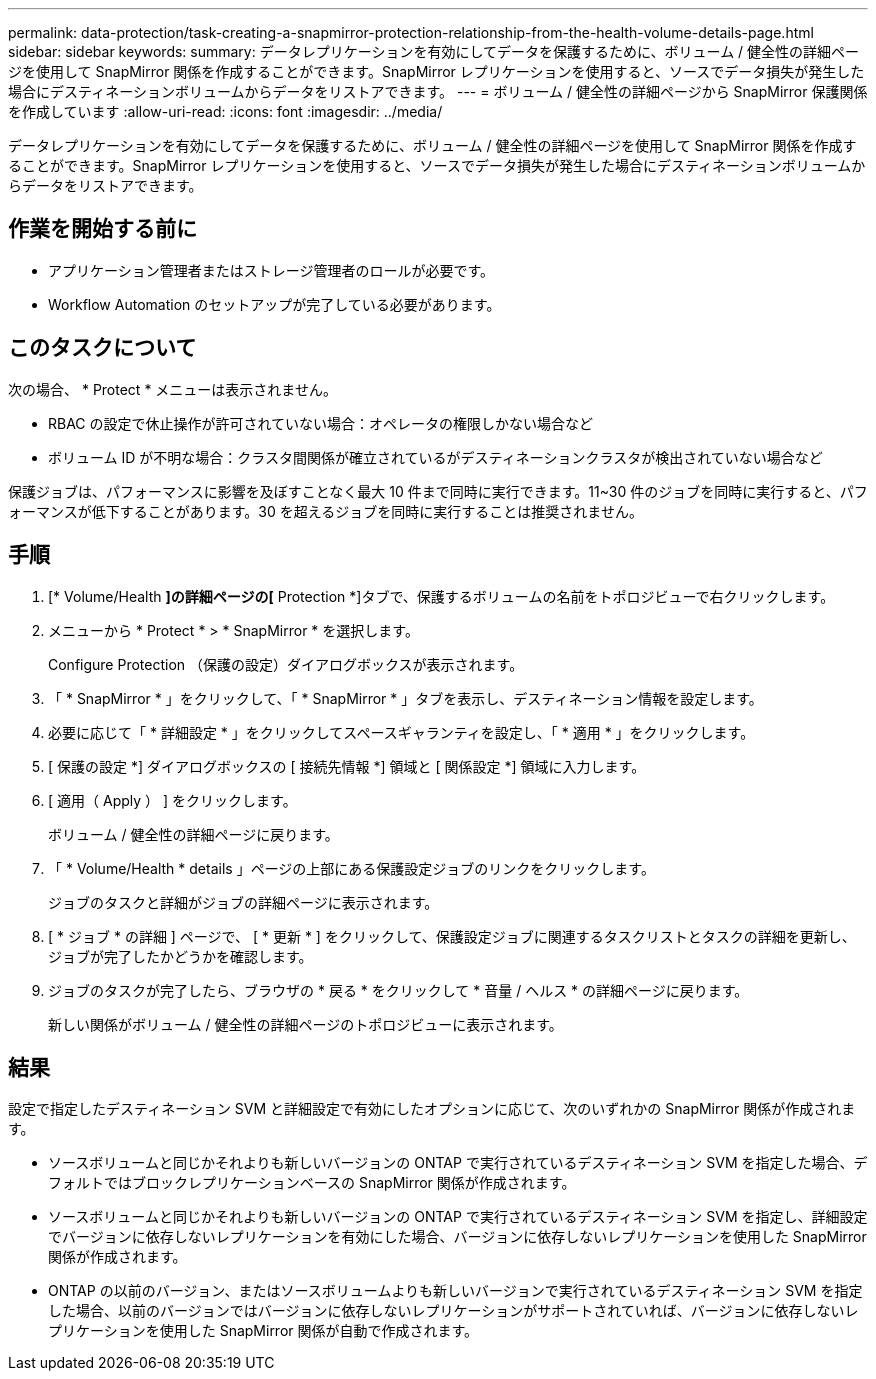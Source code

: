---
permalink: data-protection/task-creating-a-snapmirror-protection-relationship-from-the-health-volume-details-page.html 
sidebar: sidebar 
keywords:  
summary: データレプリケーションを有効にしてデータを保護するために、ボリューム / 健全性の詳細ページを使用して SnapMirror 関係を作成することができます。SnapMirror レプリケーションを使用すると、ソースでデータ損失が発生した場合にデスティネーションボリュームからデータをリストアできます。 
---
= ボリューム / 健全性の詳細ページから SnapMirror 保護関係を作成しています
:allow-uri-read: 
:icons: font
:imagesdir: ../media/


[role="lead"]
データレプリケーションを有効にしてデータを保護するために、ボリューム / 健全性の詳細ページを使用して SnapMirror 関係を作成することができます。SnapMirror レプリケーションを使用すると、ソースでデータ損失が発生した場合にデスティネーションボリュームからデータをリストアできます。



== 作業を開始する前に

* アプリケーション管理者またはストレージ管理者のロールが必要です。
* Workflow Automation のセットアップが完了している必要があります。




== このタスクについて

次の場合、 * Protect * メニューは表示されません。

* RBAC の設定で休止操作が許可されていない場合：オペレータの権限しかない場合など
* ボリューム ID が不明な場合：クラスタ間関係が確立されているがデスティネーションクラスタが検出されていない場合など


保護ジョブは、パフォーマンスに影響を及ぼすことなく最大 10 件まで同時に実行できます。11~30 件のジョブを同時に実行すると、パフォーマンスが低下することがあります。30 を超えるジョブを同時に実行することは推奨されません。



== 手順

. [* Volume/Health *]の詳細ページの[* Protection *]タブで、保護するボリュームの名前をトポロジビューで右クリックします。
. メニューから * Protect * > * SnapMirror * を選択します。
+
Configure Protection （保護の設定）ダイアログボックスが表示されます。

. 「 * SnapMirror * 」をクリックして、「 * SnapMirror * 」タブを表示し、デスティネーション情報を設定します。
. 必要に応じて「 * 詳細設定 * 」をクリックしてスペースギャランティを設定し、「 * 適用 * 」をクリックします。
. [ 保護の設定 *] ダイアログボックスの [ 接続先情報 *] 領域と [ 関係設定 *] 領域に入力します。
. [ 適用（ Apply ） ] をクリックします。
+
ボリューム / 健全性の詳細ページに戻ります。

. 「 * Volume/Health * details 」ページの上部にある保護設定ジョブのリンクをクリックします。
+
ジョブのタスクと詳細がジョブの詳細ページに表示されます。

. [ * ジョブ * の詳細 ] ページで、 [ * 更新 * ] をクリックして、保護設定ジョブに関連するタスクリストとタスクの詳細を更新し、ジョブが完了したかどうかを確認します。
. ジョブのタスクが完了したら、ブラウザの * 戻る * をクリックして * 音量 / ヘルス * の詳細ページに戻ります。
+
新しい関係がボリューム / 健全性の詳細ページのトポロジビューに表示されます。





== 結果

設定で指定したデスティネーション SVM と詳細設定で有効にしたオプションに応じて、次のいずれかの SnapMirror 関係が作成されます。

* ソースボリュームと同じかそれよりも新しいバージョンの ONTAP で実行されているデスティネーション SVM を指定した場合、デフォルトではブロックレプリケーションベースの SnapMirror 関係が作成されます。
* ソースボリュームと同じかそれよりも新しいバージョンの ONTAP で実行されているデスティネーション SVM を指定し、詳細設定でバージョンに依存しないレプリケーションを有効にした場合、バージョンに依存しないレプリケーションを使用した SnapMirror 関係が作成されます。
* ONTAP の以前のバージョン、またはソースボリュームよりも新しいバージョンで実行されているデスティネーション SVM を指定した場合、以前のバージョンではバージョンに依存しないレプリケーションがサポートされていれば、バージョンに依存しないレプリケーションを使用した SnapMirror 関係が自動で作成されます。

